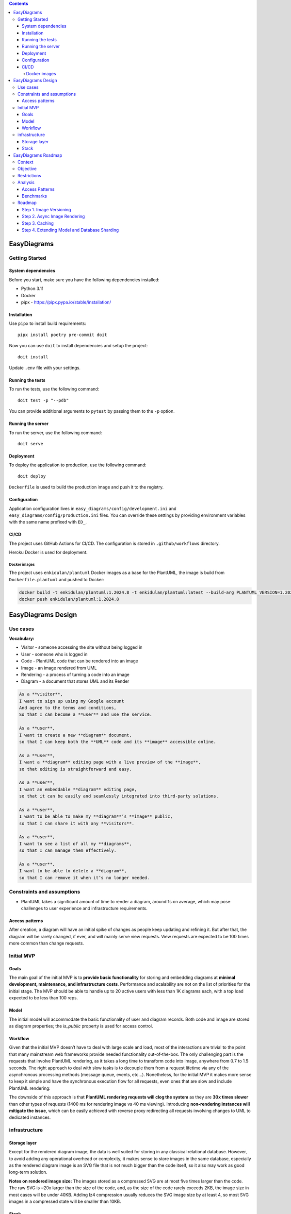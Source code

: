 
.. contents::

EasyDiagrams
===================


Getting Started
---------------

System dependencies
~~~~~~~~~~~~~~~~~~~

Before you start, make sure you have the following dependencies installed:

* Python 3.11
* Docker
* pipx - https://pipx.pypa.io/stable/installation/


Installation
~~~~~~~~~~~~~~~~~~~

Use ``pipx`` to install build requirements::

    pipx install poetry pre-commit doit

Now you can use ``doit`` to install dependencies and setup the project::

    doit install

Update ``.env`` file with your settings.


Running the tests
~~~~~~~~~~~~~~~~~~~

To run the tests, use the following command::

    doit test -p "--pdb"

You can provide additional arguments to ``pytest`` by passing them to the
``-p`` option.


Running the server
~~~~~~~~~~~~~~~~~~~

To run the server, use the following command::

    doit serve


Deployment
~~~~~~~~~~~~~~~~~~~

To deploy the application to production, use the following command::

    doit deploy

``Dockerfile`` is used to build the production image and push it to the registry.


Configuration
~~~~~~~~~~~~~~~~~~~

Application configuration lives in ``easy_diagrams/config/development.ini`` and
``easy_diagrams/config/production.ini`` files. You can override these settings
by providing environment variables with the same name prefixed with ``ED_``.


CI/CD
~~~~~~~~~~~~~~~~~~~~~~~~~~~~

The project uses GitHub Actions for CI/CD. The configuration is stored in
``.github/workflows`` directory.

Heroku Docker is used for deployment.

Docker images
^^^^^^^^^^^^^^^^^^^^

The project uses ``enkidulan/plantuml`` Docker images as a base for the PlantUML,
the image is build from ``Dockerfile.plantuml`` and pushed to Docker:

.. code-block:: bash

    docker build -t enkidulan/plantuml:1.2024.8 -t enkidulan/plantuml:latest --build-arg PLANTUML_VERSION=1.2024.8 -f Dockerfile.plantuml .
    docker push enkidulan/plantuml:1.2024.8


EasyDiagrams Design
============================

Use cases
----------------
**Vocabulary:**

- Visitor - someone accessing the site without being logged in
- User - someone who is logged in
- Code - PlantUML code that can be rendered into an image
- Image - an image rendered from UML
- Rendering - a process of turning a code into an image
- Diagram - a document that stores UML and its Render

.. code-block:: text

    As a **visitor**,
    I want to sign up using my Google account
    And agree to the terms and conditions,
    So that I can become a **user** and use the service.

    As a **user**,
    I want to create a new **diagram** document,
    so that I can keep both the **UML** code and its **image** accessible online.

    As a **user**,
    I want a **diagram** editing page with a live preview of the **image**,
    so that editing is straightforward and easy.

    As a **user**,
    I want an embeddable **diagram** editing page,
    so that it can be easily and seamlessly integrated into third-party solutions.

    As a **user**,
    I want to be able to make my **diagram**’s **image** public,
    so that I can share it with any **visitors**.

    As a **user**,
    I want to see a list of all my **diagrams**,
    so that I can manage them effectively.

    As a **user**,
    I want to be able to delete a **diagram**,
    so that I can remove it when it’s no longer needed.

Constraints and assumptions
----------------------------------

- PlantUML takes a significant amount of time to render a diagram, around 1s on average, which may pose challenges to user experience and infrastructure requirements.

Access patterns
~~~~~~~~~~~~~~~~~~~~~~~~~~~

After creation, a diagram will have an initial spike of changes as people keep updating and refining it. But after that, the diagram will be rarely changed, if ever, and will mainly serve view requests. View requests are expected to be 100 times more common than change requests.

Initial MVP
----------------------------------

Goals
~~~~~~~~~~~~~~~~~~~~~~~~~~~


The main goal of the initial MVP is to **provide basic functionality** for storing and embedding diagrams at **minimal development, maintenance, and infrastructure costs**. Performance and scalability are not on the list of priorities for the initial stage. The MVP should be able to handle up to 20 active users with less than 1K diagrams each, with a top load expected to be less than 100 reps.

Model
~~~~~~~~~~~~~~~~~~~~~~~~~~~


The initial model will accommodate the basic functionality of user and diagram records. Both code and image are stored as diagram properties; the `is_public` property is used for access control.

.. image:: https://easydiagrams.work/diagrams/jT3oIjGnZhLoSHJlYzOeP8XkRjmdUjmY/image.svg
    :target: https://easydiagrams.work/diagrams/jT3oIjGnZhLoSHJlYzOeP8XkRjmdUjmY
    :align: center

Workflow
~~~~~~~~~~~~~~~~~~~~~~~~~~~

Given that the initial MVP doesn’t have to deal with large scale and load, most of the interactions are trivial to the point that many mainstream web frameworks provide needed functionality out-of-the-box. The only challenging part is the requests that involve PlantUML rendering, as it takes a long time to transform code into image, anywhere from 0.7 to 1.5  seconds. The right approach to deal with slow tasks is to decouple them from a request lifetime via any of the asynchronous processing methods (message queue, events, etc…). Nonetheless, for the initial MVP it makes more sense to keep it simple and have the synchronous execution flow for all requests, even ones that are slow and include PlantUML rendering:

.. image:: https://easydiagrams.work/diagrams/malJ31fEBmO1HqWXM1BcC46tYyRM5Ell/image.svg
    :target: https://easydiagrams.work/diagrams/malJ31fEBmO1HqWXM1BcC46tYyRM5Ell
    :align: center

The downside of this approach is that **PlantUML rendering requests will clog the system** as they are **30x times slower** than other types of requests (1400 ms for rendering image vs 40 ms viewing).  Introducing **non-rendering instances will mitigate the issue**, which can be easily achieved with reverse proxy redirecting all requests involving changes to UML to dedicated instances.

infrastructure
----------------------------------


Storage layer
~~~~~~~~~~~~~~~~~~~~~~~~~~~

Except for the rendered diagram image, the data is well suited for storing in any classical relational database. However, to avoid adding any operational overhead or complexity,  it makes sense to store images in the same database, especially as the rendered diagram image is an SVG file that is not much bigger than the code itself, so it also may work as good long-term solution.

**Notes on rendered image size:** The images stored as a compressed SVG are at most five times larger than the code. The raw SVG is ~20x larger than the size of the code, and, as the size of the code rarely exceeds 2KB, the image size in most cases will be under 40KB. Adding lz4 compression usually reduces the SVG image size by at least 4, so most SVG images in a compressed state will be smaller than 10KB.

Stack
~~~~~~~~~~~~~~~~~~~~~~~~~~~

For small applications, Heroku is the easiest option for managing infrastructure, as it takes care of many tasks: TLS/SSL, routing, discovery, code delivery, database management, logging, performance monitoring, and error tracking. Additionally, Heroku offers a good deal in terms of price and functionality. Web application will be shipped as a Docker container that is build with GitHub Actions as a CI/CD pipeline.

.. image:: https://easydiagrams.work/diagrams/uJXaWLmPOopwiWiEvWz0vLI32Ru7ZXG1/image.svg
    :target: https://easydiagrams.work/diagrams/uJXaWLmPOopwiWiEvWz0vLI32Ru7ZXG1
    :align: center


**Backend**. For the backend web framework, Pyramid is a good choice for the MVP. It’s easy to use, offers good performance, and its design makes it straightforward to adopt a component-based architecture from the start, allowing the application to scale without turning into a “big ball of mud.” Pyramid also has a rich ecosystem of plugins that cover most of the MVP’s needs—not to mention that Pyramid is my favorite framework.

**Database**. For the database, PostgreSQL is the best choice (as it is best default choice for most applications). It’s well-suited for the MVP, fully supported by Heroku out of the box, provides ACID guaranties, and has great performance.

**Frontend**. For the frontend, HTMX is ideal because it allows you to create a dynamic web application with minimal effort and without writing any JavaScript or setting up a build pipeline. That’s a huge advantage for an MVP (especially that I'm short on good JS dev). The backend rendering will be handled by Pyramid, and for the design and layout, Bootstrap is a great option since it’s easy to use and comes with many ready-to-use components.



EasyDiagrams Roadmap
====================

Context
-------

EasyDiagrams' initial MVP has very limited functionality and throughput. Although it is fine
for now, the performance and lack of basic features will become problematic when the number
of active users reaches a few dozen.

Objective
---------

This document aims to define a multistage strategy for improving the system's performance
and functionality while maintaining an optimal performance-to-cost balance and allowing for
organic growth. The goal is to establish a refactoring framework/guideline with clearly
defined steps, where each step has an assigned priority and enables a class of features
while addressing certain functional/non-functional aspects. This approach minimizes the
likelihood of needing to redesign and rewrite the system in the future.

Restrictions
------------

Keep the budget as low as possible and minimize development and maintenance costs.

Analysis
--------

Access Patterns
~~~~~~~~~~~~~~~~~~~~~~~

There are several different types of traffic that the system will have to handle:

- **Image Viewing** traffic, including the built-in editor view, is the most common type of
  traffic in the system and easily exceeds hundreds of RPS.
- **Image Rendering** traffic is another common type of traffic that a user will generate
  frequently after creating a new diagram, measured in tens of requests per diagram. This
  is also the slowest part of the traffic, as image rendering takes approximately 1.2
  seconds.
- **Diagram Management** traffic includes listing, creation, deletion, access management,
  and renaming diagrams. It’s a common access pattern, but still not one that generates a
  lot of traffic.
- **Landing Page** traffic is not very common, as the landing page is visited only by
  newcomers or users wanting to create a diagram.
- **Static Resource** (non-diagram related) traffic consists of resources that are usually
  kept on a CDN.
- **Registration and Authentication** traffic is the least common type of traffic to the
  system.

The traffic generated by **registration, authentication**, and **diagram management**
activities is relatively low, and the initial MVP provides sufficient performance.
Therefore, there likely won’t be a need to worry about it until the system grows to
hundreds of users and millions of diagrams.

**Image Rendering** is another story, as the initial MVP can handle approximately 3 RPS at
most, which significantly limits the number of users working at the same time.

Since diagrams can be made public, **Image Viewing** traffic does not directly correlate
with the number of active users. The initial MVP can handle 3K RPS, which is quite good
for a demo project, but for production, it may be too low given the nature of the traffic.

Benchmarks
~~~~~~~~~~~~~~~~~~~~~~~

Benchmarking is done on System76 24GB Intel i7-10510U laptop with 100/10 Mb internet speed
access against the following server configuration:

::

   DB: heroku-postgresql:essential-0
   Server: Heroku Basic Dyno 512MB RAM supporting up to 10 processes

**Public image**::

   » oha -n 10000 -c 100 https://easydiagrams.work/diagrams/{diagram_id}/image.svg
   Summary:
     Success rate: 100.00%
     Requests/sec: 3064.2384
     Size/request: 2.88 KiB

   Response time histogram:
     0.042 [9223] |■■■■■■■■■■■■■■■■■■■■■■■■■■■■■■■■
     0.067 [630]  |■■

**Builtin Editor**::

   » oha -n 10000 -c 100  https://easydiagrams.work/diagrams/{diagram_id}/builtin
   Summary:
     Success rate: 100.00%
     Requests/sec: 617.2529
     Size/request: 6.97 KiB

   Response time histogram:
     0.153 [5609] |■■■■■■■■■■■■■■■■■■■■■■■■■■■■■■■■
     0.209 [3424] |■■■■■■■■■■■■■■■■■■■
     0.264 [780]  |■■■■

**Update diagrams title**::

   » oha -n 10000 -c 100 -m PUT https://easydiagrams.work/diagrams/{diagram_id}?title=demo
   Summary:
     Success rate: 100.00%
     Requests/sec: 532.8398
     Size/request: 1.42 KiB

   Response time histogram:
     0.160 [4240] |■■■■■■■■■■■■■■■■■■■■■■■■■■■■■■■■
     0.224 [3544] |■■■■■■■■■■■■■■■■■■■■■■■■■■
     0.287 [1449] |■■■■■■■■■■
     0.350 [504]  |■■■
     0.413 [168]  |■

**Diagram rendering**::

   » oha -n 1000 -c 5 -m PUT https://easydiagrams.work/diagrams/{diagram_id}?code=
   Summary:
     Success rate: 100.00%
     Requests/sec: 1.9496
     Size/request: 1.30 KiB

   Response time histogram:
      2.034 [274] |■■■■■■■■■■■■■■■
      3.058 [583] |■■■■■■■■■■■■■■■■■■■■■■■■■■■■■■■■
      4.081 [76]  |■■■■
      5.104 [33]  |■

**Landing page**::

   » oha -n 10000 -c 100  'https://easydiagrams.work'
   Summary:
     Success rate: 100.00%
     Requests/sec: 940.5573
     Size/request: 2.48 KiB

   Response time histogram:
     0.113 [8634] |■■■■■■■■■■■■■■■■■■■■■■■■■■■■■■■■
     0.144 [1129] |■■■■

**Static resources**::

   » oha -n 10000 -c 100  'https://easydiagrams.work/static/js/scripts.js'
   Summary:
     Success rate: 100.00%
     Requests/sec: 3358.4031
     Size/request: 1.3 KB

   Response time histogram:
     0.050 [9681] |■■■■■■■■■■■■■■■■■■■■■■■■■■■■■■■■

Roadmap
-------

Given the access patterns and benchmark results, the diagram rendering view is the first
area that requires significant improvement. The next areas to address are the image and
built-in editor views, as they are the most common access patterns. Consequently, the
roadmap focuses primarily on these areas while also incorporating some functional
improvements. Broader performance optimizations will address the rest of the logic.

The most effective approach to implementing these improvements is as follows:

1. **Introduce image versioning**
2. **Make rendering asynchronous** with horizontally scalable renderers
3. **Implement an effective caching strategy**
4. **Extend the data model** and support database sharing
5. **Implement performance-critical parts in Rust** (for cases where Python becomes a
   bottleneck)
6. **Move static assets** to CDN

The roadmap places high-priority items at the top, with each step enabling the subsequent
one. Low-priority items remain at the bottom. While performance optimization and
horizontal scaling are top priorities, the plan also aims to keep scaling to a minimum.

Step 1. Image Versioning
~~~~~~~~~~~~~~~~~~~~~~~~~~

**Image versioning** is important because it enables asynchronous rendering and effective
caching. The approach involves adding two version fields, **code_version** and
**image_version**, to track changes in the code and the image:

1. **code_version** is generated immediately after the code is updated and can be returned
   to the user. This version is a unique, incrementing value (for instance, a timestamp
   combined with a random suffix).
2. **image_version** is set to the **code_version** of the code from which the image was
   rendered.

If **image_version** does not match **code_version**, it indicates that the image is
outdated and should be regenerated, or that the code is invalid.

.. image:: https://easydiagrams.work/diagrams/gNeq7FKv3nVR7Fzi8XS0V11nsqcyrzyK/image.svg
    :target: https://easydiagrams.work/diagrams/gNeq7FKv3nVR7Fzi8XS0V11nsqcyrzyK
    :align: center

Step 2. Async Image Rendering
~~~~~~~~~~~~~~~~~~~~~~~~~~~~~~~~~

**Context**: PlantUML requires about 0.5 to 1.5 seconds to render an image. Making a UI request wait
that long for a rendered image is detrimental to scalability because it blocks the server
and prevents it from handling other requests.

**Goal**: Implement a more efficient way of dealing with image rendering requests.

**Solution**:  By delegating image rendering to an asynchronous task, the server can immediately respond
with HTTP 204 and free itself to handle other requests, while background workers can be
scaled out to accommodate the rendering load.

To obtain a new rendered image, the UI uses long polling until the **image_version**
matches the **code_version**. Long polling is straightforward to implement and doesn’t
require additional infrastructure, but a backoff safeguard is necessary to mitigate the
possibility of DoS-ing the service. Eventually, long polling can be replaced with WebSockets
or server push notifications for more efficient updates.

.. image:: https://easydiagrams.work/diagrams/d6FVp61ao9bTwqFRZNp0mNzcg7g9rbDH/image.svg
    :target: https://easydiagrams.work/diagrams/d6FVp61ao9bTwqFRZNp0mNzcg7g9rbDH
    :align: center

To communicate with workers, the server uses a queue table in the same database that stores
the diagram data. This design choice follows the **transactional outbox pattern** to
guarantee atomicity and consistency. Additionally, due to the nature of image rendering,
only the most recent message matters—something that is not trivial to implement with typical
messaging brokers like RabbitMQ or SQS. However, PostgreSQL naturally supports this via
``INSERT INTO … ON CONFLICT (id) DO UPDATE`` syntax. Since the database is already
provisioned, this approach also avoids introducing any additional infrastructure overhead.

.. image:: https://easydiagrams.work/diagrams/Fge9fF4CaTCXqOJOaolVz0sCuTFq7b6V/image.svg
    :target: https://easydiagrams.work/diagrams/Fge9fF4CaTCXqOJOaolVz0sCuTFq7b6V
    :align: center

The downside of this approach is that managing the queue table is now the responsibility of
the application logic. However, there are many frameworks that provide the required
functionality. **Dramatiq** is especially well-suited because it supports PostgreSQL as a
task broker. By customizing the relevant parts of Dramatiq, you can insert or update tasks
based on the ``diagram_id``, ensuring that each diagram has at most one associated task.

- `Dramatiq Actor reference <https://github.com/Bogdanp/dramatiq/blob/b372f431ae40ff383a5b450dc37c8e5d5671bf49/dramatiq/actor.py#L124>`_
- `Dramatiq PostgreSQL broker <https://gitlab.com/dalibo/dramatiq-pg/-/blob/master/dramatiq_pg/broker.py?ref_type=heads#L108>`_

Step 3. Caching
~~~~~~~~~~~~~~~~~~~~~~~~~~~~~~~~~

**Goal**:Reduce database load.

**Context**:Diagrams have two access patterns:

1. **Editing:** Frequent changes during the active editing phase.
2. **Viewing:** After the initial editing phase, diagrams remain static, and users only
   view them.

The second pattern accounts for the majority of diagram endpoint traffic. It doesn’t make
sense to query the database repeatedly for content that no longer changes, making caching
especially beneficial. However, diagrams in the editing phase require quick propagation of
changes (within minutes). Simply caching database query results for a few minutes helps
alleviate hot spots but won’t greatly impact most diagrams, which might be viewed several
times per day over a few weeks. For meaningful performance benefits, **longer caching** is
necessary.

**Solution**: A more advanced caching strategy is needed to accommodate both editing (frequent changes)
and viewing (static content). A **local shared long-term cache** with an eviction strategy
that monitors changes alongside passing image versions for editorial workflow solves both
requirements.

- **Local cache on each instance** avoids additional infrastructure and reduces maintenance
  costs.
- **Scales with the number of instances**.

Leveraging tools like `diskcache <https://pypi.org/project/diskcache/>`_ for large,
long-term storage that doesn’t require significant RAM is the best option for a local cache,
especially as diskcache supports sharing the cache among multiple processes and can offer
performance similar to or better than Memcache or Redis.

Query Workflow for the Image Endpoint:

1. Check if the requested diagram is in the cache.
2. If not, query the database.

The URL for viewing an image is ``/{id}/image.svg`` — this is the URL that is embedded
in external services. For editing, the editor explicitly provides the image version:
``/{id}/image.svg?v=123``. This versioning ensures the cache always returns an image
version that is equal to or newer than what the editor requested. Consequently, the editor
sees the latest version instead of any stale cached content.

.. image:: https://easydiagrams.work/diagrams/vt9MBbfOHqgMTTGyxODev3xipiblIAYZ/image.svg
    :target: https://easydiagrams.work/diagrams/vt9MBbfOHqgMTTGyxODev3xipiblIAYZ
    :align: center

While an editor can see the updates right away, additional logic is needed to promote
changes to other users. This is where the eviction process comes in: every two minutes,
each instance runs a process that retrieves a list of images changed since the last run
and evicts them from the cache. The cache, by default, has an eviction timeout of 24 hours,
so even if the eviction process fails, the record won’t stay in the cache for more than a
day.

.. image:: https://easydiagrams.work/diagrams/gDz2oz8WLArSguDWgkMsMsrUdQGcJuu6/image.svg
    :target: https://easydiagrams.work/diagrams/gDz2oz8WLArSguDWgkMsMsrUdQGcJuu6
    :align: center

The eviction process uses long polling on the database, which does create some additional
load, but it’s much simpler and more reliable than using pub-sub, and it does not require
any additional infrastructure. The amount of data that the eviction process pulls is limited
to the IDs, so even in the case of tens of thousands of IDs, it should still perform well.
However, the ``image_version`` field must be indexed to support range queries. Additionally,
if the eviction process hasn’t run for more than three hours, it must evict all records in
the local cache without making any DB queries.

**Diskcache performance** (from the project's benchmarks)::

   In [1]: import pylibmc
   In [2]: client = pylibmc.Client(['127.0.0.1'], binary=True)
   In [3]: client[b'key'] = b'value'
   In [4]: %timeit client[b'key']

   10000 loops, best of 3: 25.4 µs per loop

   In [5]: import diskcache as dc
   In [6]: cache = dc.Cache('tmp')
   In [7]: cache[b'key'] = b'value'
   In [8]: %timeit cache[b'key']

   100000 loops, best of 3: 11.8 µs per loop

Step 4. Extending Model and Database Sharding
~~~~~~~~~~~~~~~~~~~~~~~~~~~~~~~~~

**Goal**:Extend the existing model and provide a basis for effective DB sharding.

**Context**:The MVP’s initial model provides only the most basic feature and does not support much of
the functionality users usually want, such as organizing diagrams in folders or sharing
diagram ownership.

**Solution**: A diagram is UML code plus a rendered image that can be displayed. A user can create and
update diagrams. A diagram belongs to a single account, and each account always has exactly
one owner. A user can own multiple accounts. In addition to the owner, an account can
include multiple users who can access its diagrams, and a user can be a part of many
accounts. A diagram can be placed in a folder, and a folder can be placed in another folder.
A folder or diagram can belong to only one folder at most. A user can make a diagram
publicly accessible.

Extend the Existing Model for Effective Database Sharding:


The MVP’s initial model offers only the most basic features and does not support many of
the functionalities users typically expect, such as organizing diagrams in folders or
sharing diagram ownership.

The extended model must support the following use cases:

- A **diagram** consists of UML code and a rendered image that can be displayed.
- A **user** can create and update diagrams.
- A **diagram** belongs to a single **account**, and each account always has exactly one
  owner.
- A user can own multiple accounts.
- In addition to the owner, an account can include multiple users who can access its
  diagrams; similarly, a user can belong to multiple accounts.
- A **diagram** can be placed in a **folder**, and folders can be nested within other
  folders.
- A folder or diagram can belong to only one folder at a time.
- A user can make a diagram publicly accessible.

.. image:: https://easydiagrams.work/diagrams/gcIoNGCclM1lMZ5P3ExT7Hu72FZx21VC/image.svg
    :target: https://easydiagrams.work/diagrams/gcIoNGCclM1lMZ5P3ExT7Hu72FZx21VC
    :align: center

SQL ERD for the new model:

.. image:: https://easydiagrams.work/diagrams/LI3vzyrzPrUyk1fwdCgwwfiwiAgGDAyi/image.svg
    :target: https://easydiagrams.work/diagrams/LI3vzyrzPrUyk1fwdCgwwfiwiAgGDAyi
    :align: center

In the new model, sharding is done by account, with minimal denormalization of the user
model. The constraint changes from requiring a globally unique user email to ensuring that
each email is unique within its account. This provides an effective solution for both
supporting users belonging to multiple accounts and enabling sharding.
